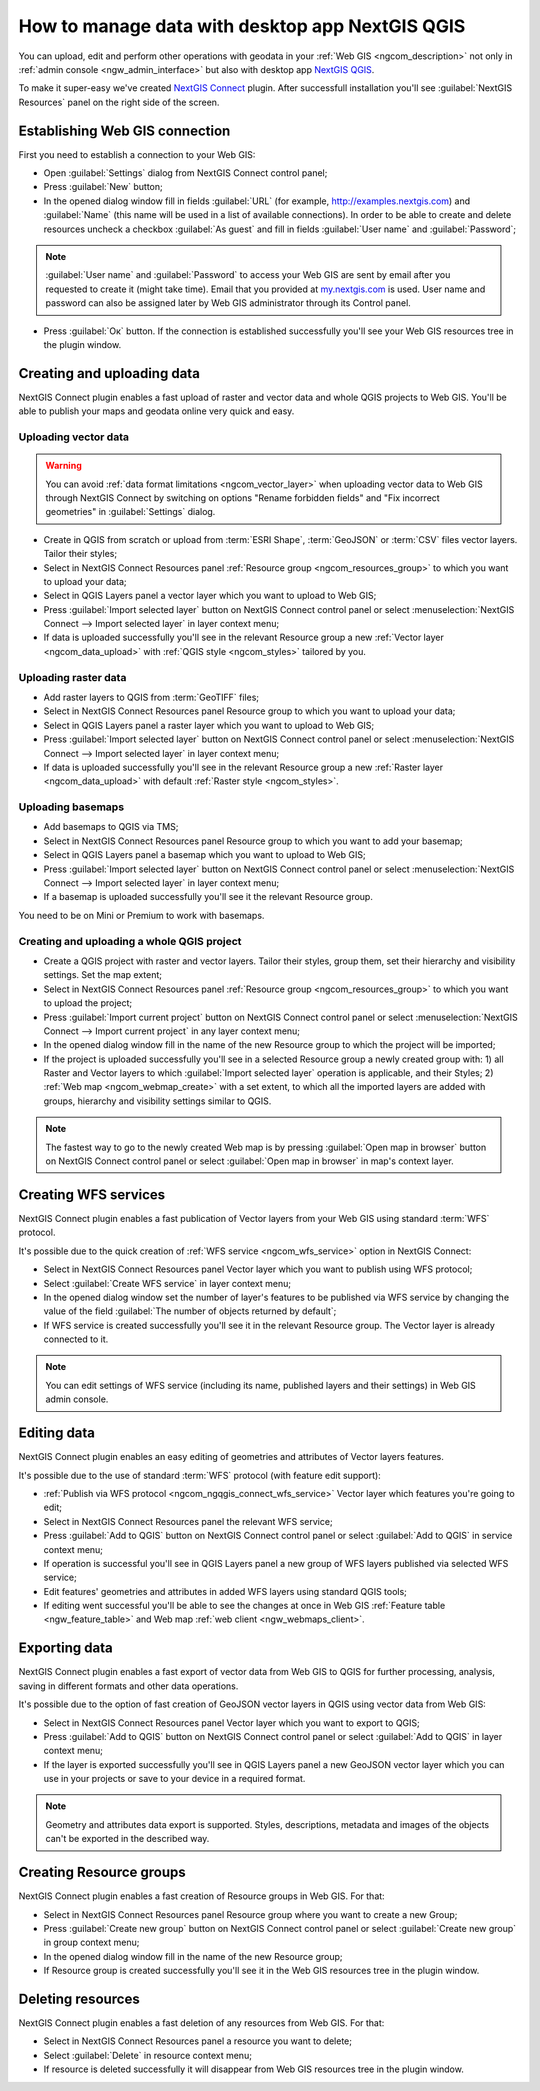 .. _ngcom_ngqgis_connect:

How to manage data with desktop app NextGIS QGIS
====================================================================================================

You can upload, edit and perform other operations with geodata in your :ref:`Web GIS <ngcom_description>` not only in :ref:`admin console <ngw_admin_interface>` but also with desktop app `NextGIS QGIS <http://nextgis.ru/nextgis-qgis/>`_.

To make it super-easy we've created `NextGIS Connect <https://plugins.qgis.org/plugins/nextgis_connect/>`_ plugin. After successfull installation you'll see :guilabel:`NextGIS Resources` panel on the right side of the screen.

.. _ngcom_ngqgis_connect_connection:

Establishing Web GIS connection
-----------------------------------

First you need to establish a connection to your Web GIS:

* Open :guilabel:`Settings` dialog from NextGIS Connect control panel;
* Press :guilabel:`New` button;
* In the opened dialog window fill in fields :guilabel:`URL` (for example, http://examples.nextgis.com) and :guilabel:`Name` (this name will be used in a list of available connections). In order to be able to create and delete resources uncheck a checkbox :guilabel:`As guest` and fill in fields :guilabel:`User name` and :guilabel:`Password`;

.. note:: 
   :guilabel:`User name` and :guilabel:`Password` to access your Web GIS are sent by email after you requested to create it (might take time). Email that you provided at `my.nextgis.com <https://my.nextgis.com/>`_ is used. User name and password can also be assigned later by Web GIS administrator through its Control panel.

* Press :guilabel:`Ок` button. If the connection is established successfully you'll see your Web GIS resources tree in the plugin window.

.. figure:: _static/NGConnect_connection.gif
   :name: NG_Connect_connection
   :align: center
   :width: 850px

.. _ngcom_ngqgis_connect_data_upload:

Creating and uploading data
------------------------------------------------

NextGIS Connect plugin enables a fast upload of raster and vector data and whole QGIS projects to Web GIS. You'll be able to publish your maps and geodata online very quick and easy.

Uploading vector data
~~~~~~~~~~~~~~~~~~~~~

.. warning:: 
   You can avoid :ref:`data format limitations <ngcom_vector_layer>` when uploading vector data to Web GIS through NextGIS Connect by switching on options "Rename forbidden fields" and "Fix incorrect geometries" in :guilabel:`Settings` dialog.

* Create in QGIS from scratch or upload from :term:`ESRI Shape`, :term:`GeoJSON` or :term:`CSV` files vector layers. Tailor their styles;
* Select in NextGIS Connect Resources panel :ref:`Resource group <ngcom_resources_group>` to which you want to upload your data;
* Select in QGIS Layers panel a vector layer which you want to upload to Web GIS;
* Press :guilabel:`Import selected layer` button on NextGIS Connect control panel or select :menuselection:`NextGIS Connect --> Import selected layer` in layer context menu;
* If data is uploaded successfully you'll see in the relevant Resource group a new :ref:`Vector layer <ngcom_data_upload>` with :ref:`QGIS style <ngcom_styles>` tailored by you.

Uploading raster data
~~~~~~~~~~~~~~~~~~~~~

* Add raster layers to QGIS from :term:`GeoTIFF` files;
* Select in NextGIS Connect Resources panel Resource group to which you want to upload your data;
* Select in QGIS Layers panel a raster layer which you want to upload to Web GIS;
* Press :guilabel:`Import selected layer` button on NextGIS Connect control panel or select :menuselection:`NextGIS Connect --> Import selected layer` in layer context menu;
* If data is uploaded successfully you'll see in the relevant Resource group a new :ref:`Raster layer <ngcom_data_upload>` with default :ref:`Raster style <ngcom_styles>`.

Uploading basemaps
~~~~~~~~~~~~~~~~~~

* Add basemaps to QGIS via TMS;
* Select in NextGIS Connect Resources panel Resource group to which you want to add your basemap;
* Select in QGIS Layers panel a basemap which you want to upload to Web GIS;
* Press :guilabel:`Import selected layer` button on NextGIS Connect control panel or select :menuselection:`NextGIS Connect --> Import selected layer` in layer context menu;
* If a basemap is uploaded successfully you'll see it the relevant Resource group.

You need to be on Mini or Premium to work with basemaps.

Creating and uploading a whole QGIS project
~~~~~~~~~~~~~~~~~~~~~~~~~~~~~~~~~~~~~~~~~~~

* Create a QGIS project with raster and vector layers. Tailor their styles, group them, set their hierarchy and visibility settings. Set the map extent;
* Select in NextGIS Connect Resources panel :ref:`Resource group <ngcom_resources_group>` to which you want to upload the project;
* Press :guilabel:`Import current project` button on NextGIS Connect control panel or select :menuselection:`NextGIS Connect --> Import current project` in any layer context menu;
* In the opened dialog window fill in the name of the new Resource group to which the project will be imported;
* If the project is uploaded successfully you'll see in a selected Resource group a newly created group with: 1) all Raster and Vector layers to which :guilabel:`Import selected layer` operation is applicable, and their Styles; 2) :ref:`Web map <ngcom_webmap_create>` with a set extent, to which all the imported layers are added with groups, hierarchy and visibility settings similar to QGIS.

.. note:: 
	The fastest way to go to the newly created Web map is by pressing :guilabel:`Open map in browser` button on NextGIS Connect control panel or select :guilabel:`Open map in browser` in map's context layer.

.. figure:: _static/NGConnect_project_import.gif
   :name: NGConnect_project_import
   :align: center
   :width: 850px

.. _ngcom_ngqgis_connect_wfs_service:

Creating WFS services
--------------------------------------------------------------

NextGIS Connect plugin enables a fast publication of Vector layers from your Web GIS using standard :term:`WFS` protocol. 

It's possible due to the quick creation of :ref:`WFS service <ngcom_wfs_service>` option in NextGIS Connect:

* Select in NextGIS Connect Resources panel Vector layer which you want to publish using WFS protocol;
* Select :guilabel:`Create WFS service` in layer context menu;
* In the opened dialog window set the number of layer's features to be published via WFS service by changing the value of the field :guilabel:`The number of objects returned by default`;
* If WFS service is created successfully you'll see it in the relevant Resource group. The Vector layer is already connected to it.

.. note:: 
	You can edit settings of WFS service (including its name, published layers and their settings) in Web GIS admin console.

.. figure:: _static/NGConnect_wfs_service.gif
   :name: NGConnect_wfs_service
   :align: center
   :width: 850px

.. _ngcom_ngqgis_connect_data_edit:

Editing data
---------------------------------------------------------------

NextGIS Connect plugin enables an easy editing of geometries and attributes of Vector layers features. 

It's possible due to the use of standard :term:`WFS` protocol (with feature edit support):

* :ref:`Publish via WFS protocol <ngcom_ngqgis_connect_wfs_service>` Vector layer which features you're going to edit;
* Select in NextGIS Connect Resources panel the relevant WFS service;
* Press :guilabel:`Add to QGIS` button on NextGIS Connect control panel or select :guilabel:`Add to QGIS` in service context menu;
* If operation is successful you'll see in QGIS Layers panel a new group of WFS layers published via selected WFS service;
* Edit features' geometries and attributes in added WFS layers using standard QGIS tools;
* If editing went successful you'll be able to see the changes at once in Web GIS :ref:`Feature table <ngw_feature_table>` and Web map :ref:`web client <ngw_webmaps_client>`.

.. figure:: _static/NGConnect_data_edit.gif
   :name: NGConnect_data_edit
   :align: center
   :width: 850px


.. _ngcom_ngqgis_connect_data_export:

Exporting data
--------------------------------------------------------

NextGIS Connect plugin enables a fast export of vector data from Web GIS to QGIS for further processing, analysis, saving in different formats and other data operations.

It's possible due to the option of fast creation of GeoJSON vector layers in QGIS using vector data from Web GIS:

* Select in NextGIS Connect Resources panel Vector layer which you want to export to QGIS;
* Press :guilabel:`Add to QGIS` button on NextGIS Connect control panel or select :guilabel:`Add to QGIS` in layer context menu;
* If the layer is exported successfully you'll see in QGIS Layers panel a new GeoJSON vector layer which you can use in your projects or save to your device in a required format.

.. note:: 
	Geometry and attributes data export is supported. Styles, descriptions, metadata and images of the objects can't be exported in the described way.

.. figure:: _static/NGConnect_data_export.gif
   :name: NGConnect_data_export
   :align: center
   :width: 850px

.. _ngcom_ngqgis_connect_resource_group:

Creating Resource groups
-------------------------------------------------------------------

NextGIS Connect plugin enables a fast creation of Resource groups in Web GIS. For that:

* Select in NextGIS Connect Resources panel Resource group where you want to create a new Group;
* Press :guilabel:`Create new group` button on NextGIS Connect control panel or select :guilabel:`Create new group` in group context menu;
* In the opened dialog window fill in the name of the new Resource group;
* If Resource group is created successfully you'll see it in the Web GIS resources tree in the plugin window.

.. _ngcom_ngqgis_connect_resource_delete:

Deleting resources
--------------------------------------------------------

NextGIS Connect plugin enables a fast deletion of any resources from Web GIS. For that:

* Select in NextGIS Connect Resources panel a resource you want to delete;
* Select :guilabel:`Delete` in resource context menu;
* If resource is deleted successfully it will disappear from Web GIS resources tree in the plugin window.
